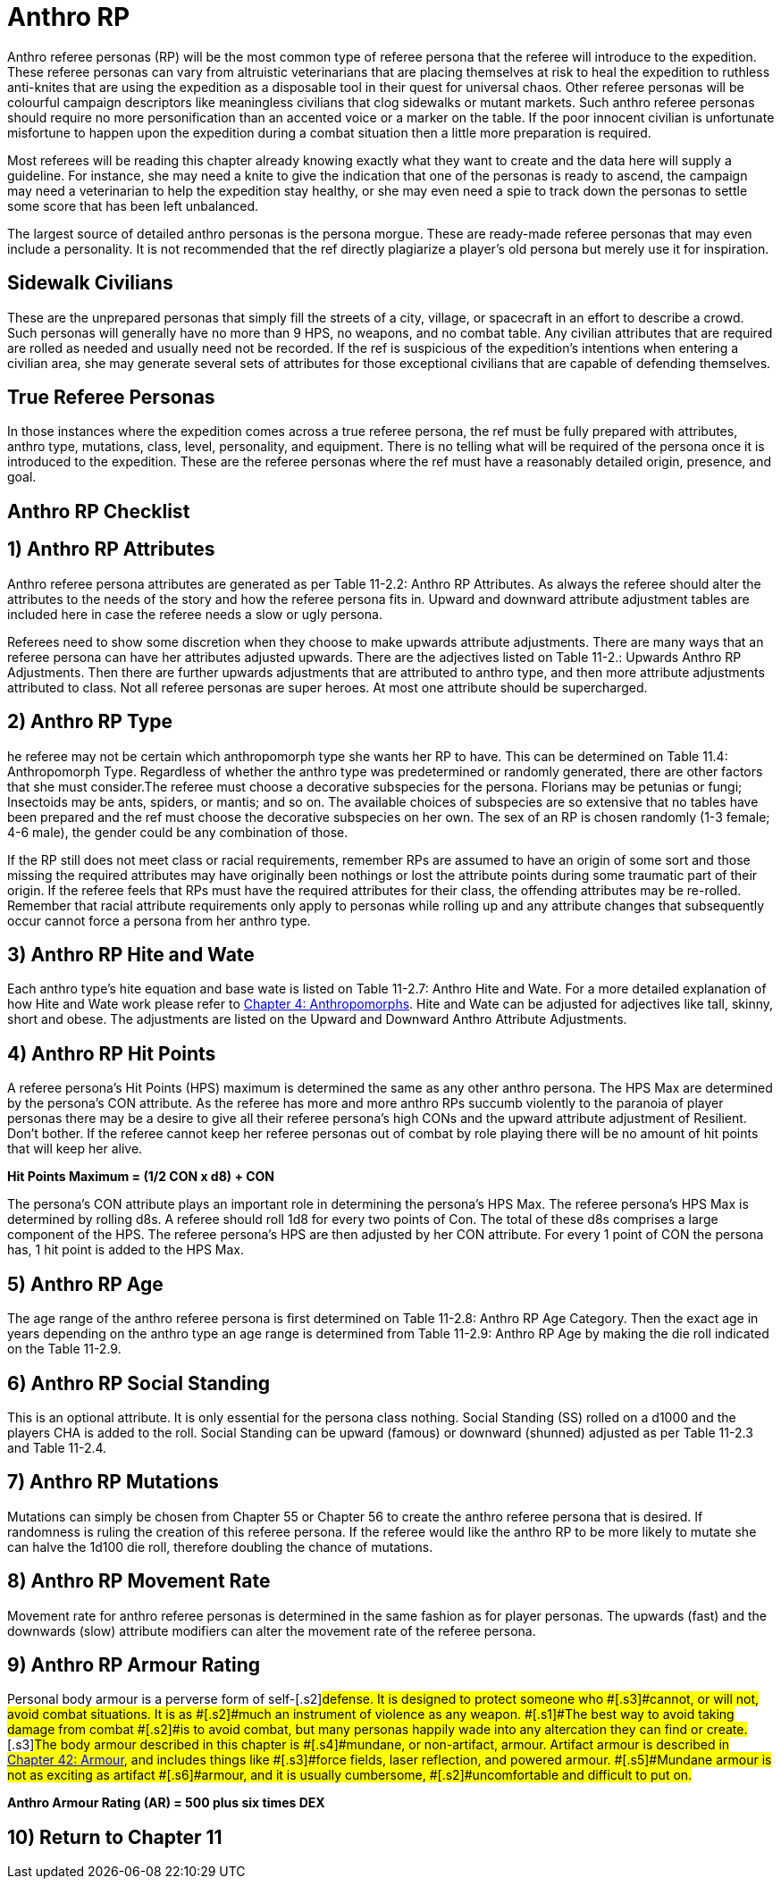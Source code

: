 = Anthro RP

Anthro referee personas (RP) will be the most common type of referee persona that the referee will introduce to the expedition.
These referee personas can vary from altruistic veterinarians that are placing themselves at risk to heal the expedition to ruthless anti-knites that are using the expedition as a disposable tool in their quest for universal chaos.
Other referee personas will be colourful campaign descriptors like meaningless civilians that clog sidewalks or mutant markets.
Such anthro referee personas should require no more personification than an accented voice or a marker on the table.
If the poor innocent civilian is unfortunate misfortune to happen upon the expedition during a combat situation then a little more preparation is required.

Most referees will be reading this chapter already knowing exactly what they want to create and the data here will supply a guideline.
For instance, she may need a knite to give the indication that one of the personas is ready to ascend, the campaign may need a veterinarian to help the expedition stay healthy, or she may even need a spie to track down the personas to settle some score that has been left unbalanced.

The largest source of detailed anthro personas is the persona morgue.
These are ready-made referee personas that may even include a personality.
It is not recommended that the ref directly plagiarize a player&#8217;s old persona but merely use it for inspiration.

== Sidewalk Civilians

These are the unprepared personas that simply fill the streets of a city, village, or spacecraft in an effort to describe a crowd.
Such personas will generally have no more than 9 HPS, no weapons, and no combat table.
Any civilian attributes that are required are rolled as needed and usually need not be recorded.
If the ref is suspicious of the expedition&#8217;s intentions when entering a civilian area, she may generate several sets of attributes for those exceptional civilians that are capable of defending themselves.

== True Referee Personas

In those instances where the expedition comes across a true referee persona, the ref must be fully prepared with attributes, anthro type, mutations, class, level, personality, and equipment.
There is no telling what will be required of the persona once it is introduced to the expedition.
These are the referee personas where the ref must have a reasonably detailed origin, presence, and goal.

== Anthro RP Checklist

// insert table 274

== 1) Anthro RP Attributes

Anthro referee persona attributes are generated as per Table 11-2.2: Anthro RP Attributes.
As always the referee should alter the attributes to the needs of the story and how the referee persona fits in.
Upward and downward attribute adjustment tables are included here in case the referee needs a slow or ugly persona.

Referees need to show some discretion when they choose to make upwards attribute adjustments.
There are many ways that an referee persona can have her attributes adjusted upwards.
There are the adjectives listed on Table 11-2.: Upwards Anthro RP Adjustments.
Then there are further upwards adjustments that are attributed to anthro type, and then more attribute adjustments attributed to class.
Not all referee personas are super heroes.
At most one attribute should be supercharged.

// insert table 275

// insert table 276

// insert table 277+++<figure id="attachment_9635" aria-describedby="caption-attachment-9635" style="width: 300px" class="wp-caption aligncenter">+++[.size-medium.wp-image-9635] image::https://i0.wp.com/expgame.com/wp-content/uploads/2018/05/aquarium_not_aquarian-300x200.png?resize=300%2C200[studiostoks stock illustration modified HM,300]+++<figcaption id="caption-attachment-9635" class="wp-caption-text">+++This is an aquarium not an aquarian.+++</figcaption>++++++</figure>+++

== 2) Anthro RP Type

he referee may not be certain which anthropomorph type she wants her RP to have.
This can be determined on Table 11.4: Anthropomorph Type.
Regardless of whether the anthro type was predetermined or randomly generated, there are other factors that she must consider.The referee must choose a decorative subspecies for the persona.
Florians may be petunias or fungi;
Insectoids may be ants, spiders, or mantis;
and so on.
The available choices of subspecies are so extensive that no tables have been prepared and the ref must choose the decorative subspecies on her own.
The sex of an RP is chosen randomly (1-3 female;
4-6 male), the gender could be any combination of those.

// insert table 278

If the RP still does not meet class or racial requirements, remember RPs are assumed to have an origin of some sort and those missing the required attributes may have originally been nothings or lost the attribute points during some traumatic part of their origin.
If the referee feels that RPs must have the required attributes for their class, the offending attributes may be re-rolled.
Remember that racial attribute requirements only apply to personas while rolling up and any attribute changes that subsequently occur cannot force a persona from her anthro type.

// insert table 279

== 3) Anthro RP Hite and Wate

Each anthro type&#8217;s hite equation and base wate is listed on Table 11-2.7: Anthro Hite and Wate.
For a more detailed explanation of how Hite and Wate work please refer to http://expgame.com/?page_id=101[Chapter 4: Anthropomorphs].
Hite and Wate can be adjusted for adjectives like tall, skinny, short and obese.
The adjustments are listed on the Upward and Downward Anthro Attribute Adjustments.

// insert table 280

== 4) Anthro RP Hit Points

A referee persona's Hit Points (HPS) maximum is determined the same as any other anthro persona.
The HPS Max are determined by the persona&#8217;s CON attribute.
As the referee has more and more anthro RPs succumb violently to the paranoia of player personas there may be a desire to give all their referee persona&#8217;s high CONs and the upward attribute adjustment of Resilient.
Don&#8217;t bother.
If the referee cannot keep her referee personas out of combat by role playing there will be no amount of hit points that will keep her alive.

*Hit Points Maximum = (1/2 CON x d8) + CON*

The persona's CON attribute plays an important role in determining the persona's HPS Max.
The referee persona&#8217;s HPS Max is determined by rolling d8s.
A referee should roll 1d8 for every two points of Con.
The total of these d8s comprises a large component of the HPS.
The referee persona's HPS are then adjusted by her CON attribute.
For every 1 point of CON the persona has, 1 hit point is added to the HPS Max.

== 5) Anthro RP Age

The age range of the anthro referee persona is first determined on Table 11-2.8: Anthro RP Age Category.
Then the exact age in years depending on the anthro type an age range is determined from Table 11-2.9: Anthro RP Age by making the die roll indicated on the Table 11-2.9.

// insert table 281

// insert table 282

== 6) Anthro RP Social Standing

This is an optional attribute.
It is only essential for the persona class nothing.
Social Standing (SS) rolled on a d1000 and the players CHA is added to the roll.
Social Standing can be upward (famous) or downward (shunned) adjusted as per Table 11-2.3 and Table 11-2.4.

== 7) Anthro RP Mutations

Mutations can simply be chosen from Chapter 55 or Chapter 56 to create the anthro referee persona that is desired.
If randomness is ruling the creation of this referee persona.
If the referee would like the anthro RP to be more likely to mutate she can halve the 1d100 die roll, therefore doubling the chance of mutations.

// insert table 283

== 8) Anthro RP Movement Rate

Movement rate for anthro referee personas is determined in the same fashion as for player personas.
The upwards (fast) and the downwards (slow) attribute modifiers can alter the movement rate of the referee persona.

// insert table 284

== 9) Anthro RP Armour Rating

[.s1]#Personal body armour is a perverse form of self-#[.s2]#defense.
It is designed to protect someone who #[.s3]#cannot, or will not, avoid combat situations.
It is as #[.s2]#much an instrument of violence as any weapon.
#[.s1]#The best way to avoid taking damage from combat #[.s2]#is to avoid combat, but many personas happily wade into any altercation they can find or create.#[.s3]#The body armour described in this chapter is #[.s4]#mundane, or non-artifact, armour.
Artifact armour is described in http://expgame.com/?page_id=331[Chapter 42: Armour], and includes things like #[.s3]#force fields, laser reflection, and powered armour.
#[.s5]#Mundane armour is not as exciting as artifact #[.s6]#armour, and it is usually cumbersome, #[.s2]#uncomfortable and difficult to put on.#

*Anthro Armour Rating (AR) = 500 plus six times DEX*



== 10) Return to Chapter 11
